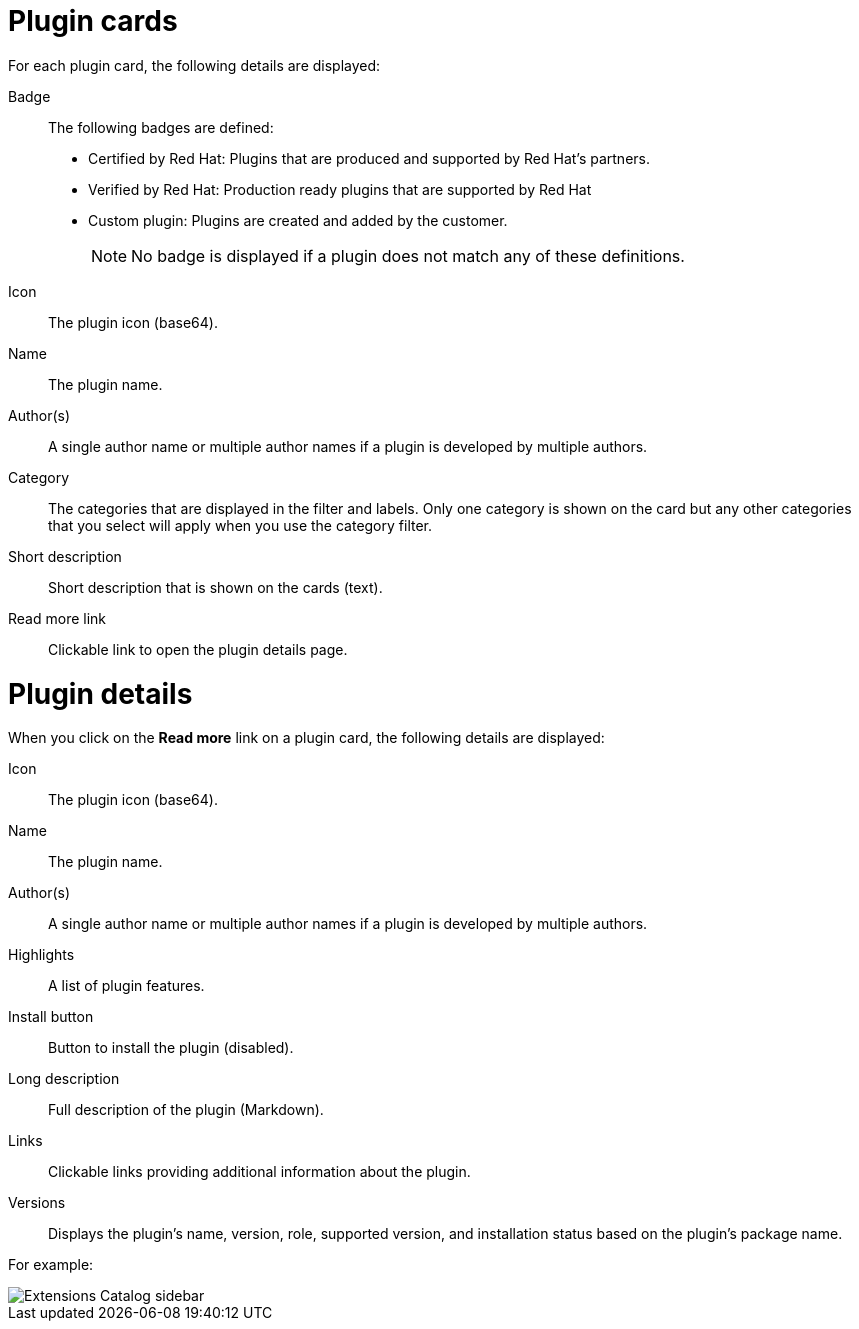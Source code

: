 = Plugin cards
For each plugin card, the following details are displayed:

Badge:: The following badges are defined:
* Certified by Red Hat: Plugins that are produced and supported by Red Hat's partners.
* Verified by Red Hat: Production ready plugins that are supported by Red Hat
* Custom plugin: Plugins are created and added by the customer.
+
[NOTE]
No badge is displayed if a plugin does not match any of these definitions.

Icon:: The plugin icon (base64).
Name:: The plugin name.
Author(s):: A single author name or multiple author names if a plugin is developed by multiple authors.
Category:: The categories that are displayed in the filter and labels. Only one category is shown on the card but any other categories that you select will apply when you use the category filter.
Short description:: Short description that is shown on the cards (text).
Read more link:: Clickable link to open the plugin details page.

= Plugin details
When you click on the *Read more* link on a plugin card, the following details are displayed:

Icon:: The plugin icon (base64).
Name:: The plugin name.
Author(s):: A single author name or multiple author names if a plugin is developed by multiple authors.
Highlights:: A list of plugin features.
Install button:: Button to install the plugin (disabled).
Long description:: Full description of the plugin (Markdown).
Links:: Clickable links providing additional information about the plugin.
Versions:: Displays the plugin's name, version, role, supported version, and installation status based on the plugin's package name.

For example:

image::rhdh-plugins-reference/extensions-catalog-sidebar.png[Extensions Catalog sidebar]